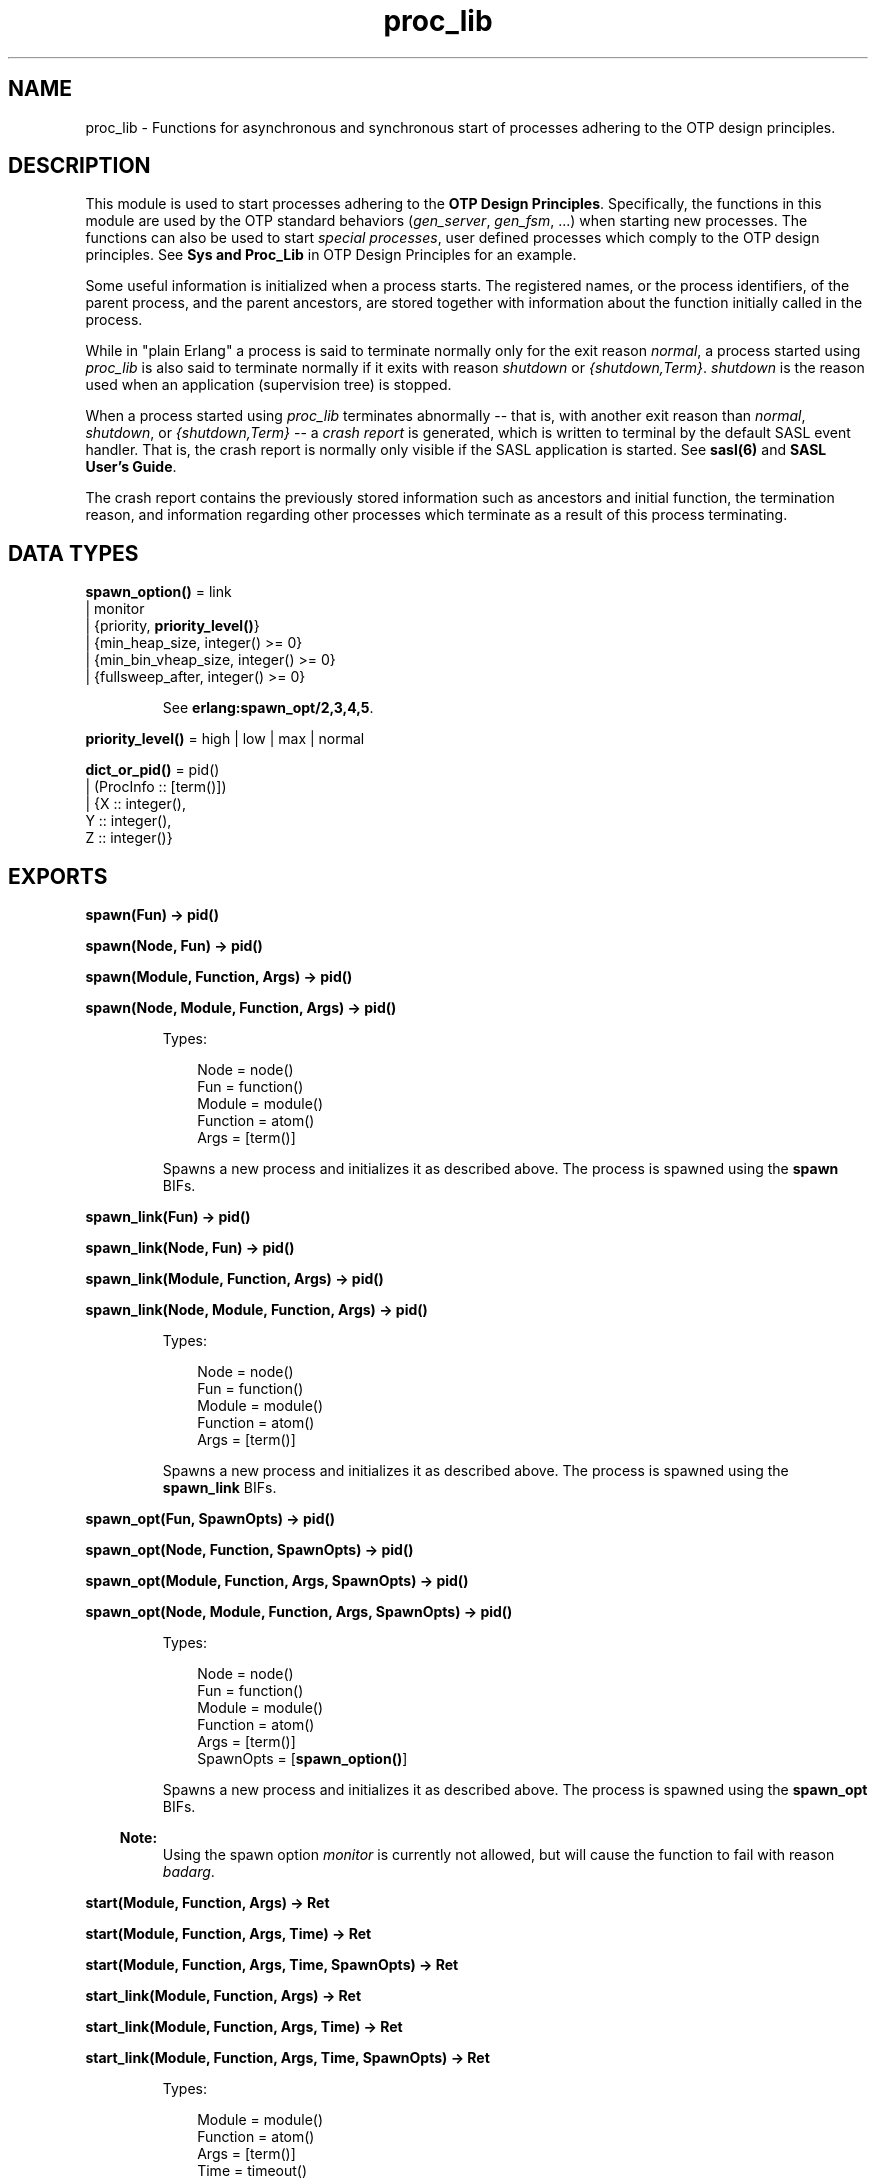 .TH proc_lib 3 "stdlib 2.5" "Ericsson AB" "Erlang Module Definition"
.SH NAME
proc_lib \- Functions for asynchronous and synchronous start of processes adhering to the OTP design principles.
.SH DESCRIPTION
.LP
This module is used to start processes adhering to the \fBOTP Design Principles\fR\&\&. Specifically, the functions in this module are used by the OTP standard behaviors (\fIgen_server\fR\&, \fIgen_fsm\fR\&, \&.\&.\&.) when starting new processes\&. The functions can also be used to start \fIspecial processes\fR\&, user defined processes which comply to the OTP design principles\&. See \fBSys and Proc_Lib\fR\& in OTP Design Principles for an example\&.
.LP
Some useful information is initialized when a process starts\&. The registered names, or the process identifiers, of the parent process, and the parent ancestors, are stored together with information about the function initially called in the process\&.
.LP
While in "plain Erlang" a process is said to terminate normally only for the exit reason \fInormal\fR\&, a process started using \fIproc_lib\fR\& is also said to terminate normally if it exits with reason \fIshutdown\fR\& or \fI{shutdown,Term}\fR\&\&. \fIshutdown\fR\& is the reason used when an application (supervision tree) is stopped\&.
.LP
When a process started using \fIproc_lib\fR\& terminates abnormally -- that is, with another exit reason than \fInormal\fR\&, \fIshutdown\fR\&, or \fI{shutdown,Term}\fR\& -- a \fIcrash report\fR\& is generated, which is written to terminal by the default SASL event handler\&. That is, the crash report is normally only visible if the SASL application is started\&. See \fBsasl(6)\fR\& and \fBSASL User\&'s Guide\fR\&\&.
.LP
The crash report contains the previously stored information such as ancestors and initial function, the termination reason, and information regarding other processes which terminate as a result of this process terminating\&.
.SH DATA TYPES
.nf

\fBspawn_option()\fR\& = link
.br
               | monitor
.br
               | {priority, \fBpriority_level()\fR\&}
.br
               | {min_heap_size, integer() >= 0}
.br
               | {min_bin_vheap_size, integer() >= 0}
.br
               | {fullsweep_after, integer() >= 0}
.br
.fi
.RS
.LP
See \fB erlang:spawn_opt/2,3,4,5\fR\&\&.
.RE
.nf

\fBpriority_level()\fR\& = high | low | max | normal
.br
.fi
.nf

\fBdict_or_pid()\fR\& = pid()
.br
              | (ProcInfo :: [term()])
.br
              | {X :: integer(),
.br
                 Y :: integer(),
.br
                 Z :: integer()}
.br
.fi
.SH EXPORTS
.LP
.nf

.B
spawn(Fun) -> pid()
.br
.fi
.br
.nf

.B
spawn(Node, Fun) -> pid()
.br
.fi
.br
.nf

.B
spawn(Module, Function, Args) -> pid()
.br
.fi
.br
.nf

.B
spawn(Node, Module, Function, Args) -> pid()
.br
.fi
.br
.RS
.LP
Types:

.RS 3
Node = node()
.br
Fun = function()
.br
Module = module()
.br
Function = atom()
.br
Args = [term()]
.br
.RE
.RE
.RS
.LP
Spawns a new process and initializes it as described above\&. The process is spawned using the \fBspawn\fR\& BIFs\&.
.RE
.LP
.nf

.B
spawn_link(Fun) -> pid()
.br
.fi
.br
.nf

.B
spawn_link(Node, Fun) -> pid()
.br
.fi
.br
.nf

.B
spawn_link(Module, Function, Args) -> pid()
.br
.fi
.br
.nf

.B
spawn_link(Node, Module, Function, Args) -> pid()
.br
.fi
.br
.RS
.LP
Types:

.RS 3
Node = node()
.br
Fun = function()
.br
Module = module()
.br
Function = atom()
.br
Args = [term()]
.br
.RE
.RE
.RS
.LP
Spawns a new process and initializes it as described above\&. The process is spawned using the \fBspawn_link\fR\& BIFs\&.
.RE
.LP
.nf

.B
spawn_opt(Fun, SpawnOpts) -> pid()
.br
.fi
.br
.nf

.B
spawn_opt(Node, Function, SpawnOpts) -> pid()
.br
.fi
.br
.nf

.B
spawn_opt(Module, Function, Args, SpawnOpts) -> pid()
.br
.fi
.br
.nf

.B
spawn_opt(Node, Module, Function, Args, SpawnOpts) -> pid()
.br
.fi
.br
.RS
.LP
Types:

.RS 3
Node = node()
.br
Fun = function()
.br
Module = module()
.br
Function = atom()
.br
Args = [term()]
.br
SpawnOpts = [\fBspawn_option()\fR\&]
.br
.RE
.RE
.RS
.LP
Spawns a new process and initializes it as described above\&. The process is spawned using the \fBspawn_opt\fR\& BIFs\&.
.LP

.RS -4
.B
Note:
.RE
Using the spawn option \fImonitor\fR\& is currently not allowed, but will cause the function to fail with reason \fIbadarg\fR\&\&.

.RE
.LP
.nf

.B
start(Module, Function, Args) -> Ret
.br
.fi
.br
.nf

.B
start(Module, Function, Args, Time) -> Ret
.br
.fi
.br
.nf

.B
start(Module, Function, Args, Time, SpawnOpts) -> Ret
.br
.fi
.br
.nf

.B
start_link(Module, Function, Args) -> Ret
.br
.fi
.br
.nf

.B
start_link(Module, Function, Args, Time) -> Ret
.br
.fi
.br
.nf

.B
start_link(Module, Function, Args, Time, SpawnOpts) -> Ret
.br
.fi
.br
.RS
.LP
Types:

.RS 3
Module = module()
.br
Function = atom()
.br
Args = [term()]
.br
Time = timeout()
.br
SpawnOpts = [\fBspawn_option()\fR\&]
.br
Ret = term() | {error, Reason :: term()}
.br
.RE
.RE
.RS
.LP
Starts a new process synchronously\&. Spawns the process and waits for it to start\&. When the process has started, it \fImust\fR\& call \fBinit_ack(Parent,Ret)\fR\& or \fBinit_ack(Ret)\fR\&, where \fIParent\fR\& is the process that evaluates this function\&. At this time, \fIRet\fR\& is returned\&.
.LP
If the \fIstart_link/3,4,5\fR\& function is used and the process crashes before it has called \fIinit_ack/1,2\fR\&, \fI{error, Reason}\fR\& is returned if the calling process traps exits\&.
.LP
If \fITime\fR\& is specified as an integer, this function waits for \fITime\fR\& milliseconds for the new process to call \fIinit_ack\fR\&, or \fI{error, timeout}\fR\& is returned, and the process is killed\&.
.LP
The \fISpawnOpts\fR\& argument, if given, will be passed as the last argument to the \fIspawn_opt/2,3,4,5\fR\& BIF\&.
.LP

.RS -4
.B
Note:
.RE
Using the spawn option \fImonitor\fR\& is currently not allowed, but will cause the function to fail with reason \fIbadarg\fR\&\&.

.RE
.LP
.nf

.B
init_ack(Ret) -> ok
.br
.fi
.br
.nf

.B
init_ack(Parent, Ret) -> ok
.br
.fi
.br
.RS
.LP
Types:

.RS 3
Parent = pid()
.br
Ret = term()
.br
.RE
.RE
.RS
.LP
This function must be used by a process that has been started by a \fBstart[_link]/3,4,5\fR\& function\&. It tells \fIParent\fR\& that the process has initialized itself, has started, or has failed to initialize itself\&.
.LP
The \fIinit_ack/1\fR\& function uses the parent value previously stored by the start function used\&.
.LP
If this function is not called, the start function will return an error tuple (if a link and/or a timeout is used) or hang otherwise\&.
.LP
The following example illustrates how this function and \fIproc_lib:start_link/3\fR\& are used\&.
.LP
.nf

-module(my_proc).
-export([start_link/0]).
-export([init/1]).

start_link() ->
    proc_lib:start_link(my_proc, init, [self()]).

init(Parent) ->
    case do_initialization() of
        ok ->
            proc_lib:init_ack(Parent, {ok, self()});
        {error, Reason} ->
            exit(Reason)
    end,
    loop().

...
.fi
.RE
.LP
.nf

.B
format(CrashReport) -> string()
.br
.fi
.br
.RS
.LP
Types:

.RS 3
CrashReport = [term()]
.br
.RE
.RE
.RS
.LP
Equivalent to \fIformat(CrashReport, latin1)\fR\&\&.
.RE
.LP
.nf

.B
format(CrashReport, Encoding) -> string()
.br
.fi
.br
.RS
.LP
Types:

.RS 3
CrashReport = [term()]
.br
Encoding = latin1 | unicode | utf8
.br
.RE
.RE
.RS
.LP
This function can be used by a user defined event handler to format a crash report\&. The crash report is sent using \fIerror_logger:error_report(crash_report, CrashReport)\fR\&\&. That is, the event to be handled is of the format \fI{error_report, GL, {Pid, crash_report, CrashReport}}\fR\& where \fIGL\fR\& is the group leader pid of the process \fIPid\fR\& which sent the crash report\&.
.RE
.LP
.nf

.B
initial_call(Process) -> {Module, Function, Args} | false
.br
.fi
.br
.RS
.LP
Types:

.RS 3
Process = \fBdict_or_pid()\fR\&
.br
Module = module()
.br
Function = atom()
.br
Args = [atom()]
.br
.RE
.RE
.RS
.LP
Extracts the initial call of a process that was started using one of the spawn or start functions described above\&. \fIProcess\fR\& can either be a pid, an integer tuple (from which a pid can be created), or the process information of a process \fIPid\fR\& fetched through an \fIerlang:process_info(Pid)\fR\& function call\&.
.LP

.RS -4
.B
Note:
.RE
The list \fIArgs\fR\& no longer contains the actual arguments, but the same number of atoms as the number of arguments; the first atom is always \fI\&'Argument__1\&'\fR\&, the second \fI\&'Argument__2\&'\fR\&, and so on\&. The reason is that the argument list could waste a significant amount of memory, and if the argument list contained funs, it could be impossible to upgrade the code for the module\&.
.LP
If the process was spawned using a fun, \fIinitial_call/1\fR\& no longer returns the actual fun, but the module, function for the local function implementing the fun, and the arity, for instance \fI{some_module,-work/3-fun-0-,0}\fR\& (meaning that the fun was created in the function \fIsome_module:work/3\fR\&)\&. The reason is that keeping the fun would prevent code upgrade for the module, and that a significant amount of memory could be wasted\&.

.RE
.LP
.nf

.B
translate_initial_call(Process) -> {Module, Function, Arity}
.br
.fi
.br
.RS
.LP
Types:

.RS 3
Process = \fBdict_or_pid()\fR\&
.br
Module = module()
.br
Function = atom()
.br
Arity = byte()
.br
.RE
.RE
.RS
.LP
This function is used by the \fIc:i/0\fR\& and \fIc:regs/0\fR\& functions in order to present process information\&.
.LP
Extracts the initial call of a process that was started using one of the spawn or start functions described above, and translates it to more useful information\&. \fIProcess\fR\& can either be a pid, an integer tuple (from which a pid can be created), or the process information of a process \fIPid\fR\& fetched through an \fIerlang:process_info(Pid)\fR\& function call\&.
.LP
If the initial call is to one of the system defined behaviors such as \fIgen_server\fR\& or \fIgen_event\fR\&, it is translated to more useful information\&. If a \fIgen_server\fR\& is spawned, the returned \fIModule\fR\& is the name of the callback module and \fIFunction\fR\& is \fIinit\fR\& (the function that initiates the new server)\&.
.LP
A \fIsupervisor\fR\& and a \fIsupervisor_bridge\fR\& are also \fIgen_server\fR\& processes\&. In order to return information that this process is a supervisor and the name of the call-back module, \fIModule\fR\& is \fIsupervisor\fR\& and \fIFunction\fR\& is the name of the supervisor callback module\&. \fIArity\fR\& is \fI1\fR\& since the \fIinit/1\fR\& function is called initially in the callback module\&.
.LP
By default, \fI{proc_lib,init_p,5}\fR\& is returned if no information about the initial call can be found\&. It is assumed that the caller knows that the process has been spawned with the \fIproc_lib\fR\& module\&.
.RE
.LP
.nf

.B
hibernate(Module, Function, Args) -> no_return()
.br
.fi
.br
.RS
.LP
Types:

.RS 3
Module = module()
.br
Function = atom()
.br
Args = [term()]
.br
.RE
.RE
.RS
.LP
This function does the same as (and does call) the BIF \fBhibernate/3\fR\&, but ensures that exception handling and logging continues to work as expected when the process wakes up\&. Always use this function instead of the BIF for processes started using \fIproc_lib\fR\& functions\&.
.RE
.LP
.nf

.B
stop(Process) -> ok
.br
.fi
.br
.RS
.LP
Types:

.RS 3
Process = pid() | RegName | {RegName, node()}
.br
.RE
.RE
.RS
.LP
Equivalent to \fBstop(Process, normal, infinity)\fR\&\&.
.RE
.LP
.nf

.B
stop(Process, Reason, Timeout) -> ok
.br
.fi
.br
.RS
.LP
Types:

.RS 3
Process = pid() | RegName | {RegName, node()}
.br
Reason = term()
.br
Timeout = timeout()
.br
.RE
.RE
.RS
.LP
Orders the process to exit with the given \fIReason\fR\& and waits for it to terminate\&.
.LP
The function returns \fIok\fR\& if the process exits with the given \fIReason\fR\& within \fITimeout\fR\& milliseconds\&.
.LP
If the call times out, a \fItimeout\fR\& exception is raised\&.
.LP
If the process does not exist, a \fInoproc\fR\& exception is raised\&.
.LP
The implementation of this function is based on the \fIterminate\fR\& system message, and requires that the process handles system messages correctly\&. See \fBsys(3)\fR\& and \fBOTP Design Principles\fR\& for information about system messages\&.
.RE
.SH "SEE ALSO"

.LP
\fBerror_logger(3)\fR\&